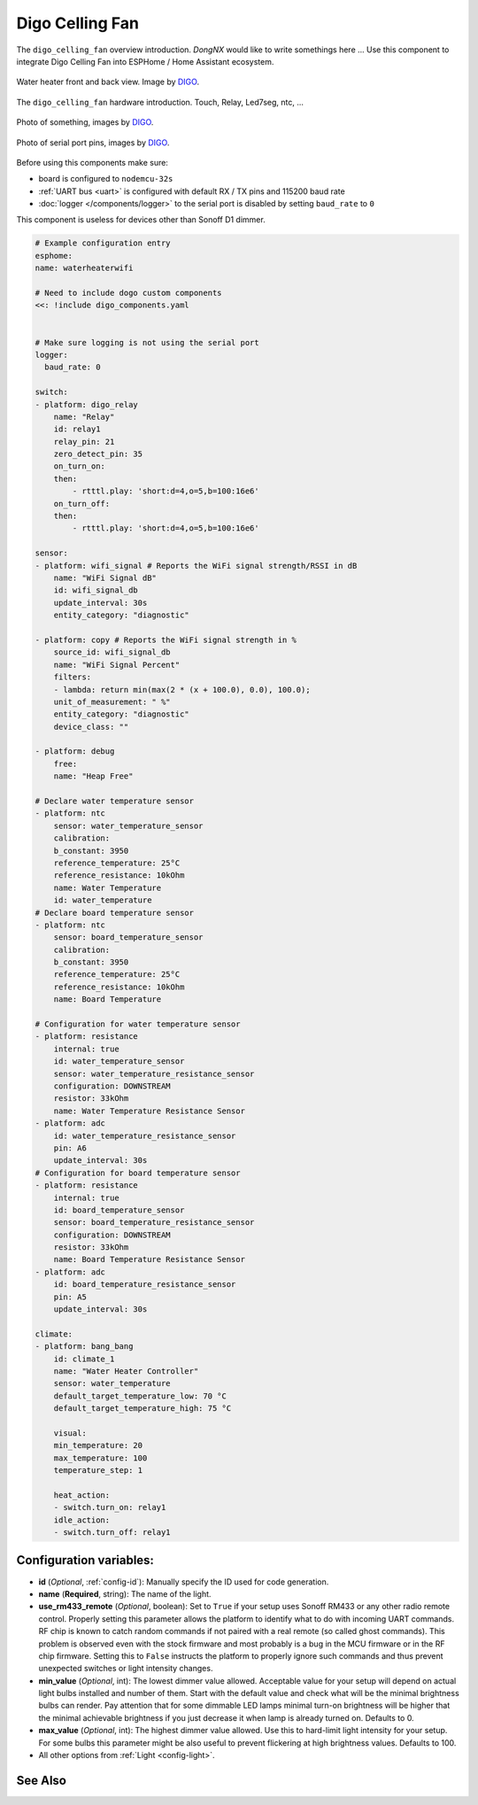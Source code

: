 Digo Celling Fan
================

.. seo::
    :description: Instructions for setting up a Digo Celling Fan.
    :image: digo.svg

The ``digo_celling_fan`` overview introduction. `DongNX` would like to write somethings here ...
Use this component to integrate Digo Celling Fan into ESPHome / Home Assistant ecosystem.

.. figure:: images/water_heater.jpg
    :align: center
    :width: 100.0%

    Water heater front and back view. Image by `DIGO <https://digotech.net/solution>`__.

The ``digo_celling_fan`` hardware introduction. Touch, Relay, Led7seg, ntc, ...

.. figure:: images/water_heater.jpg
    :align: center
    :width: 100.0%

    Photo of something, images by `DIGO <https://digotech.net/solution>`__.
.. figure:: images/water_heater.jpg
    :align: center
    :width: 100.0%

    Photo of serial port pins, images by `DIGO <https://digotech.net/solution>`__.

Before using this components make sure:

- board is configured to ``nodemcu-32s``
- :ref:`UART bus <uart>` is configured with default RX / TX pins and 115200 baud rate
- :doc:`logger </components/logger>` to the serial port is disabled by setting ``baud_rate`` to ``0``

This component is useless for devices other than Sonoff D1 dimmer.

.. code-block:: yaml

    # Example configuration entry
    esphome:
    name: waterheaterwifi

    # Need to include dogo custom components
    <<: !include digo_components.yaml


    # Make sure logging is not using the serial port
    logger:
      baud_rate: 0

    switch:
    - platform: digo_relay
        name: "Relay"
        id: relay1
        relay_pin: 21
        zero_detect_pin: 35
        on_turn_on:
        then:
            - rtttl.play: 'short:d=4,o=5,b=100:16e6'
        on_turn_off:
        then:
            - rtttl.play: 'short:d=4,o=5,b=100:16e6'

    sensor:
    - platform: wifi_signal # Reports the WiFi signal strength/RSSI in dB
        name: "WiFi Signal dB"
        id: wifi_signal_db
        update_interval: 30s
        entity_category: "diagnostic"

    - platform: copy # Reports the WiFi signal strength in %
        source_id: wifi_signal_db
        name: "WiFi Signal Percent"
        filters:
        - lambda: return min(max(2 * (x + 100.0), 0.0), 100.0);
        unit_of_measurement: " %"
        entity_category: "diagnostic"
        device_class: ""

    - platform: debug
        free:
        name: "Heap Free"

    # Declare water temperature sensor
    - platform: ntc
        sensor: water_temperature_sensor
        calibration:
        b_constant: 3950
        reference_temperature: 25°C
        reference_resistance: 10kOhm
        name: Water Temperature
        id: water_temperature
    # Declare board temperature sensor
    - platform: ntc
        sensor: board_temperature_sensor
        calibration:
        b_constant: 3950
        reference_temperature: 25°C
        reference_resistance: 10kOhm
        name: Board Temperature

    # Configuration for water temperature sensor
    - platform: resistance
        internal: true
        id: water_temperature_sensor
        sensor: water_temperature_resistance_sensor
        configuration: DOWNSTREAM
        resistor: 33kOhm
        name: Water Temperature Resistance Sensor
    - platform: adc
        id: water_temperature_resistance_sensor
        pin: A6
        update_interval: 30s
    # Configuration for board temperature sensor
    - platform: resistance
        internal: true
        id: board_temperature_sensor
        sensor: board_temperature_resistance_sensor
        configuration: DOWNSTREAM
        resistor: 33kOhm
        name: Board Temperature Resistance Sensor
    - platform: adc
        id: board_temperature_resistance_sensor
        pin: A5
        update_interval: 30s

    climate:
    - platform: bang_bang
        id: climate_1
        name: "Water Heater Controller"
        sensor: water_temperature
        default_target_temperature_low: 70 °C
        default_target_temperature_high: 75 °C

        visual:
        min_temperature: 20
        max_temperature: 100
        temperature_step: 1

        heat_action:
        - switch.turn_on: relay1
        idle_action:
        - switch.turn_off: relay1

Configuration variables:
------------------------

- **id** (*Optional*, :ref:`config-id`): Manually specify the ID used for code generation.
- **name** (**Required**, string): The name of the light.
- **use_rm433_remote** (*Optional*, boolean): Set to ``True`` if your setup uses Sonoff RM433
  or any other radio remote control. Properly setting this parameter allows the platform to
  identify what to do with incoming UART commands. RF chip is known to catch random commands
  if not paired with a real remote (so called ghost commands). This problem is observed even
  with the stock firmware and most probably is a bug in the MCU firmware or in the RF chip
  firmware. Setting this to ``False`` instructs the platform to properly ignore such commands
  and thus prevent unexpected switches or light intensity changes.
- **min_value** (*Optional*, int): The lowest dimmer value allowed. Acceptable value for your
  setup will depend on actual light bulbs installed and number of them. Start with the default
  value and check what will be the minimal brightness bulbs can render. Pay attention that for
  some dimmable LED lamps minimal turn-on brightness will be higher that the minimal achievable
  brightness if you just decrease it when lamp is already turned on. Defaults to 0.
- **max_value** (*Optional*, int): The highest dimmer value allowed. Use this to hard-limit light
  intensity for your setup. For some bulbs this parameter might be also useful to prevent
  flickering at high brightness values. Defaults to 100.
- All other options from :ref:`Light <config-light>`.


See Also
--------